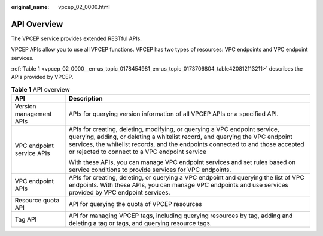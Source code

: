 :original_name: vpcep_02_0000.html

.. _vpcep_02_0000:

API Overview
============

The VPCEP service provides extended RESTful APIs.

VPCEP APIs allow you to use all VPCEP functions. VPCEP has two types of resources: VPC endpoints and VPC endpoint services.

:ref:`Table 1 <vpcep_02_0000__en-us_topic_0178454981_en-us_topic_0173706804_table420812113211>` describes the APIs provided by VPCEP.

.. _vpcep_02_0000__en-us_topic_0178454981_en-us_topic_0173706804_table420812113211:

.. table:: **Table 1** API overview

   +-----------------------------------+-------------------------------------------------------------------------------------------------------------------------------------------------------------------------------------------------------------------------------------------------------------------------------------------------+
   | API                               | Description                                                                                                                                                                                                                                                                                     |
   +===================================+=================================================================================================================================================================================================================================================================================================+
   | Version management APIs           | APIs for querying version information of all VPCEP APIs or a specified API.                                                                                                                                                                                                                     |
   +-----------------------------------+-------------------------------------------------------------------------------------------------------------------------------------------------------------------------------------------------------------------------------------------------------------------------------------------------+
   | VPC endpoint service APIs         | APIs for creating, deleting, modifying, or querying a VPC endpoint service, querying, adding, or deleting a whitelist record, and querying the VPC endpoint services, the whitelist records, and the endpoints connected to and those accepted or rejected to connect to a VPC endpoint service |
   |                                   |                                                                                                                                                                                                                                                                                                 |
   |                                   | With these APIs, you can manage VPC endpoint services and set rules based on service conditions to provide services for VPC endpoints.                                                                                                                                                          |
   +-----------------------------------+-------------------------------------------------------------------------------------------------------------------------------------------------------------------------------------------------------------------------------------------------------------------------------------------------+
   | VPC endpoint APIs                 | APIs for creating, deleting, or querying a VPC endpoint and querying the list of VPC endpoints. With these APIs, you can manage VPC endpoints and use services provided by VPC endpoint services.                                                                                               |
   +-----------------------------------+-------------------------------------------------------------------------------------------------------------------------------------------------------------------------------------------------------------------------------------------------------------------------------------------------+
   | Resource quota API                | API for querying the quota of VPCEP resources                                                                                                                                                                                                                                                   |
   +-----------------------------------+-------------------------------------------------------------------------------------------------------------------------------------------------------------------------------------------------------------------------------------------------------------------------------------------------+
   | Tag API                           | API for managing VPCEP tags, including querying resources by tag, adding and deleting a tag or tags, and querying resource tags.                                                                                                                                                                |
   +-----------------------------------+-------------------------------------------------------------------------------------------------------------------------------------------------------------------------------------------------------------------------------------------------------------------------------------------------+
